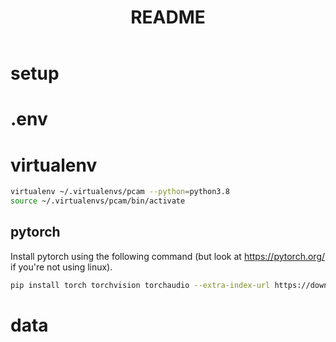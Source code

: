#+TITLE: README
#+PROPERTY: header-args :session README
* setup
* .env

* virtualenv
#+BEGIN_SRC sh
virtualenv ~/.virtualenvs/pcam --python=python3.8
source ~/.virtualenvs/pcam/bin/activate
#+END_SRC
** pytorch
Install pytorch using the following command (but look at https://pytorch.org/
if you're not using linux).
#+begin_SRC sh
pip install torch torchvision torchaudio --extra-index-url https://download.pytorch.org/whl/cu116
#+END_SRC


* data

